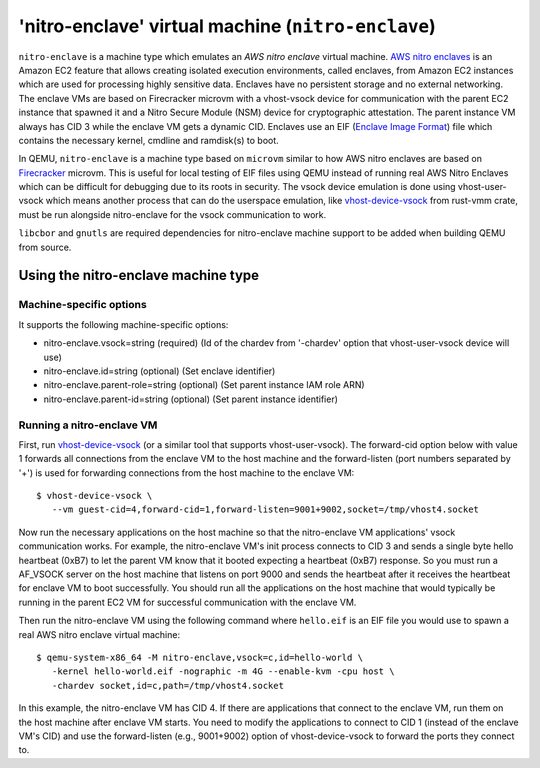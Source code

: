 'nitro-enclave' virtual machine (``nitro-enclave``)
===================================================

``nitro-enclave`` is a machine type which emulates an *AWS nitro enclave*
virtual machine. `AWS nitro enclaves`_ is an Amazon EC2 feature that allows
creating isolated execution environments, called enclaves, from Amazon EC2
instances which are used for processing highly sensitive data. Enclaves have
no persistent storage and no external networking. The enclave VMs are based
on Firecracker microvm with a vhost-vsock device for communication with the
parent EC2 instance that spawned it and a Nitro Secure Module (NSM) device
for cryptographic attestation. The parent instance VM always has CID 3 while
the enclave VM gets a dynamic CID. Enclaves use an EIF (`Enclave Image Format`_)
file which contains the necessary kernel, cmdline and ramdisk(s) to boot.

In QEMU, ``nitro-enclave`` is a machine type based on ``microvm`` similar to how
AWS nitro enclaves are based on `Firecracker`_ microvm. This is useful for
local testing of EIF files using QEMU instead of running real AWS Nitro Enclaves
which can be difficult for debugging due to its roots in security. The vsock
device emulation is done using vhost-user-vsock which means another process that
can do the userspace emulation, like `vhost-device-vsock`_ from rust-vmm crate,
must be run alongside nitro-enclave for the vsock communication to work.

``libcbor`` and ``gnutls`` are required dependencies for nitro-enclave machine
support to be added when building QEMU from source.

.. _AWS nitro enclaves: https://docs.aws.amazon.com/enclaves/latest/user/nitro-enclave.html
.. _Enclave Image Format: https://github.com/aws/aws-nitro-enclaves-image-format
.. _vhost-device-vsock: https://github.com/rust-vmm/vhost-device/tree/main/vhost-device-vsock
.. _Firecracker: https://firecracker-microvm.github.io

Using the nitro-enclave machine type
------------------------------------

Machine-specific options
~~~~~~~~~~~~~~~~~~~~~~~~

It supports the following machine-specific options:

- nitro-enclave.vsock=string (required) (Id of the chardev from '-chardev' option that vhost-user-vsock device will use)
- nitro-enclave.id=string (optional) (Set enclave identifier)
- nitro-enclave.parent-role=string (optional) (Set parent instance IAM role ARN)
- nitro-enclave.parent-id=string (optional) (Set parent instance identifier)


Running a nitro-enclave VM
~~~~~~~~~~~~~~~~~~~~~~~~~~

First, run `vhost-device-vsock`__ (or a similar tool that supports vhost-user-vsock).
The forward-cid option below with value 1 forwards all connections from the enclave
VM to the host machine and the forward-listen (port numbers separated by '+') is used
for forwarding connections from the host machine to the enclave VM::

  $ vhost-device-vsock \
     --vm guest-cid=4,forward-cid=1,forward-listen=9001+9002,socket=/tmp/vhost4.socket

__ https://github.com/rust-vmm/vhost-device/tree/main/vhost-device-vsock#using-the-vsock-backend

Now run the necessary applications on the host machine so that the nitro-enclave VM
applications' vsock communication works. For example, the nitro-enclave VM's init
process connects to CID 3 and sends a single byte hello heartbeat (0xB7) to let the
parent VM know that it booted expecting a heartbeat (0xB7) response. So you must run
a AF_VSOCK server on the host machine that listens on port 9000 and sends the heartbeat
after it receives the heartbeat for enclave VM to boot successfully. You should run all
the applications on the host machine that would typically be running in the parent EC2
VM for successful communication with the enclave VM.

Then run the nitro-enclave VM using the following command where ``hello.eif`` is
an EIF file you would use to spawn a real AWS nitro enclave virtual machine::

  $ qemu-system-x86_64 -M nitro-enclave,vsock=c,id=hello-world \
     -kernel hello-world.eif -nographic -m 4G --enable-kvm -cpu host \
     -chardev socket,id=c,path=/tmp/vhost4.socket

In this example, the nitro-enclave VM has CID 4. If there are applications that
connect to the enclave VM, run them on the host machine after enclave VM starts.
You need to modify the applications to connect to CID 1 (instead of the enclave
VM's CID) and use the forward-listen (e.g., 9001+9002) option of vhost-device-vsock
to forward the ports they connect to.
